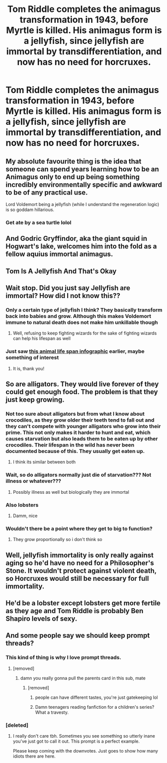#+TITLE: Tom Riddle completes the animagus transformation in 1943, before Myrtle is killed. His animagus form is a jellyfish, since jellyfish are immortal by transdifferentiation, and now has no need for horcruxes.

* Tom Riddle completes the animagus transformation in 1943, before Myrtle is killed. His animagus form is a jellyfish, since jellyfish are immortal by transdifferentiation, and now has no need for horcruxes.
:PROPERTIES:
:Author: FlabberghastedBanana
:Score: 205
:DateUnix: 1607983326.0
:DateShort: 2020-Dec-15
:FlairText: Prompt
:END:

** My absolute favourite thing is the idea that someone can spend years learning how to be an Animagus only to end up being something incredibly environmentally specific and awkward to be of any practical use.

Lord Voldemort being a jellyfish (while I understand the regeneration logic) is so goddam hillarious.
:PROPERTIES:
:Author: WhistlingBanshee
:Score: 171
:DateUnix: 1607983644.0
:DateShort: 2020-Dec-15
:END:

*** Get ate by a sea turtle lolol
:PROPERTIES:
:Author: juniperlei
:Score: 57
:DateUnix: 1607999705.0
:DateShort: 2020-Dec-15
:END:


** And Godric Gryffindor, aka the giant squid in Hogwart's lake, welcomes him into the fold as a fellow aquius immortal animagus.
:PROPERTIES:
:Author: myshittywriting
:Score: 63
:DateUnix: 1608015901.0
:DateShort: 2020-Dec-15
:END:


** Tom Is A Jellyfish And That's Okay
:PROPERTIES:
:Author: Brilliant_Sea
:Score: 66
:DateUnix: 1608012367.0
:DateShort: 2020-Dec-15
:END:


** Wait stop. Did you just say Jellyfish are immortal? How did I not know this??
:PROPERTIES:
:Author: Steffidovah
:Score: 29
:DateUnix: 1608008648.0
:DateShort: 2020-Dec-15
:END:

*** Only a certain type of jellyfish I think? They basically transform back into babies and grow. Although this makes Voldemort immune to natural death does not make him unkillable though
:PROPERTIES:
:Author: bkunimakki1
:Score: 43
:DateUnix: 1608009959.0
:DateShort: 2020-Dec-15
:END:

**** Well, refusing to keep fighting wizards for the sake of fighting wizards can help his lifespan as well
:PROPERTIES:
:Author: juanml82
:Score: 10
:DateUnix: 1608058857.0
:DateShort: 2020-Dec-15
:END:


*** Just saw [[https://www.reddit.com/r/coolguides/comments/kd3q6j/animals_life_spans/][this animal life span infographic]] earlier, maybe something of interest
:PROPERTIES:
:Author: imaginary_rice
:Score: 13
:DateUnix: 1608014886.0
:DateShort: 2020-Dec-15
:END:

**** It is, thank you!
:PROPERTIES:
:Author: Steffidovah
:Score: 6
:DateUnix: 1608015029.0
:DateShort: 2020-Dec-15
:END:


** So are alligators. They would live forever of they could get enough food. The problem is that they just keep growing.
:PROPERTIES:
:Author: poseidons_seaweed
:Score: 20
:DateUnix: 1608009184.0
:DateShort: 2020-Dec-15
:END:

*** Not too sure about alligators but from what I know about crocodiles, as they grow older their teeth tend to fall out and they can't compete with younger alligators who grow into their prime. This not only makes it harder to hunt and eat, which causes starvation but also leads them to be eaten up by other crocodiles. Their lifespan in the wild has never been documented because of this. They usually get eaten up.
:PROPERTIES:
:Author: Snoo-31074
:Score: 14
:DateUnix: 1608027937.0
:DateShort: 2020-Dec-15
:END:

**** I think its similar between both
:PROPERTIES:
:Author: poseidons_seaweed
:Score: 5
:DateUnix: 1608032615.0
:DateShort: 2020-Dec-15
:END:


*** Wait, so do alligators normally just die of starvation??? Not illness or whatever???
:PROPERTIES:
:Author: 11fingersinmydogsbum
:Score: 8
:DateUnix: 1608019480.0
:DateShort: 2020-Dec-15
:END:

**** Possibly illness as well but biologically they are immortal
:PROPERTIES:
:Author: poseidons_seaweed
:Score: 8
:DateUnix: 1608020423.0
:DateShort: 2020-Dec-15
:END:


*** Also lobsters
:PROPERTIES:
:Author: nousernameslef
:Score: 3
:DateUnix: 1608034042.0
:DateShort: 2020-Dec-15
:END:

**** Damm, nice
:PROPERTIES:
:Author: poseidons_seaweed
:Score: 2
:DateUnix: 1608062355.0
:DateShort: 2020-Dec-15
:END:


*** Wouldn't there be a point where they get to big to function?
:PROPERTIES:
:Author: Schak_Raven
:Score: 2
:DateUnix: 1608137055.0
:DateShort: 2020-Dec-16
:END:

**** They grow proportionally so i don't think so
:PROPERTIES:
:Author: poseidons_seaweed
:Score: 1
:DateUnix: 1608143006.0
:DateShort: 2020-Dec-16
:END:


** Well, jellyfish immortality is only really against aging so he'd have no need for a Philosopher's Stone. It wouldn't protect against violent death, so Horcruxes would still be necessary for full immortality.
:PROPERTIES:
:Author: 15_Redstones
:Score: 7
:DateUnix: 1608039997.0
:DateShort: 2020-Dec-15
:END:


** He'd be a lobster except lobsters get more fertile as they age and Tom Riddle is probably Ben Shapiro levels of sexy.
:PROPERTIES:
:Author: ohboyaknightoftime
:Score: 8
:DateUnix: 1608044784.0
:DateShort: 2020-Dec-15
:END:


** And some people say we should keep prompt threads?
:PROPERTIES:
:Author: rpeh
:Score: -72
:DateUnix: 1607997889.0
:DateShort: 2020-Dec-15
:END:

*** This kind of thing is why I love prompt threads.
:PROPERTIES:
:Author: Aspiekosochi13
:Score: 54
:DateUnix: 1607998960.0
:DateShort: 2020-Dec-15
:END:

**** [removed]
:PROPERTIES:
:Score: -34
:DateUnix: 1608014079.0
:DateShort: 2020-Dec-15
:END:

***** damn you really gonna pull the parents card in this sub, mate
:PROPERTIES:
:Author: GrandLinnan1102
:Score: 15
:DateUnix: 1608021342.0
:DateShort: 2020-Dec-15
:END:

****** [removed]
:PROPERTIES:
:Score: -22
:DateUnix: 1608024693.0
:DateShort: 2020-Dec-15
:END:

******* people can have different tastes, you're just gatekeeping lol
:PROPERTIES:
:Author: GrandLinnan1102
:Score: 9
:DateUnix: 1608024748.0
:DateShort: 2020-Dec-15
:END:


******* Damn teenagers reading fanfiction for a children's series? What a travesty.
:PROPERTIES:
:Author: ohboyaknightoftime
:Score: 5
:DateUnix: 1608055738.0
:DateShort: 2020-Dec-15
:END:


*** [deleted]
:PROPERTIES:
:Score: 16
:DateUnix: 1608018760.0
:DateShort: 2020-Dec-15
:END:

**** I really don't care tbh. Sometimes you see something so utterly inane you've just got to call it out. This prompt is a perfect example.

Please keep coming with the downvotes. Just goes to show how many idiots there are here.
:PROPERTIES:
:Author: rpeh
:Score: -1
:DateUnix: 1608024678.0
:DateShort: 2020-Dec-15
:END:
